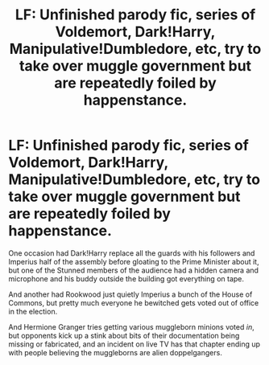 #+TITLE: LF: Unfinished parody fic, series of Voldemort, Dark!Harry, Manipulative!Dumbledore, etc, try to take over muggle government but are repeatedly foiled by happenstance.

* LF: Unfinished parody fic, series of Voldemort, Dark!Harry, Manipulative!Dumbledore, etc, try to take over muggle government but are repeatedly foiled by happenstance.
:PROPERTIES:
:Author: Avaday_Daydream
:Score: 3
:DateUnix: 1504575185.0
:DateShort: 2017-Sep-05
:FlairText: Fic Search
:END:
One occasion had Dark!Harry replace all the guards with his followers and Imperius half of the assembly before gloating to the Prime Minister about it, but one of the Stunned members of the audience had a hidden camera and microphone and his buddy outside the building got everything on tape.

And another had Rookwood just quietly Imperius a bunch of the House of Commons, but pretty much everyone he bewitched gets voted out of office in the election.

And Hermione Granger tries getting various muggleborn minions voted /in/, but opponents kick up a stink about bits of their documentation being missing or fabricated, and an incident on live TV has that chapter ending up with people believing the muggleborns are alien doppelgangers.

